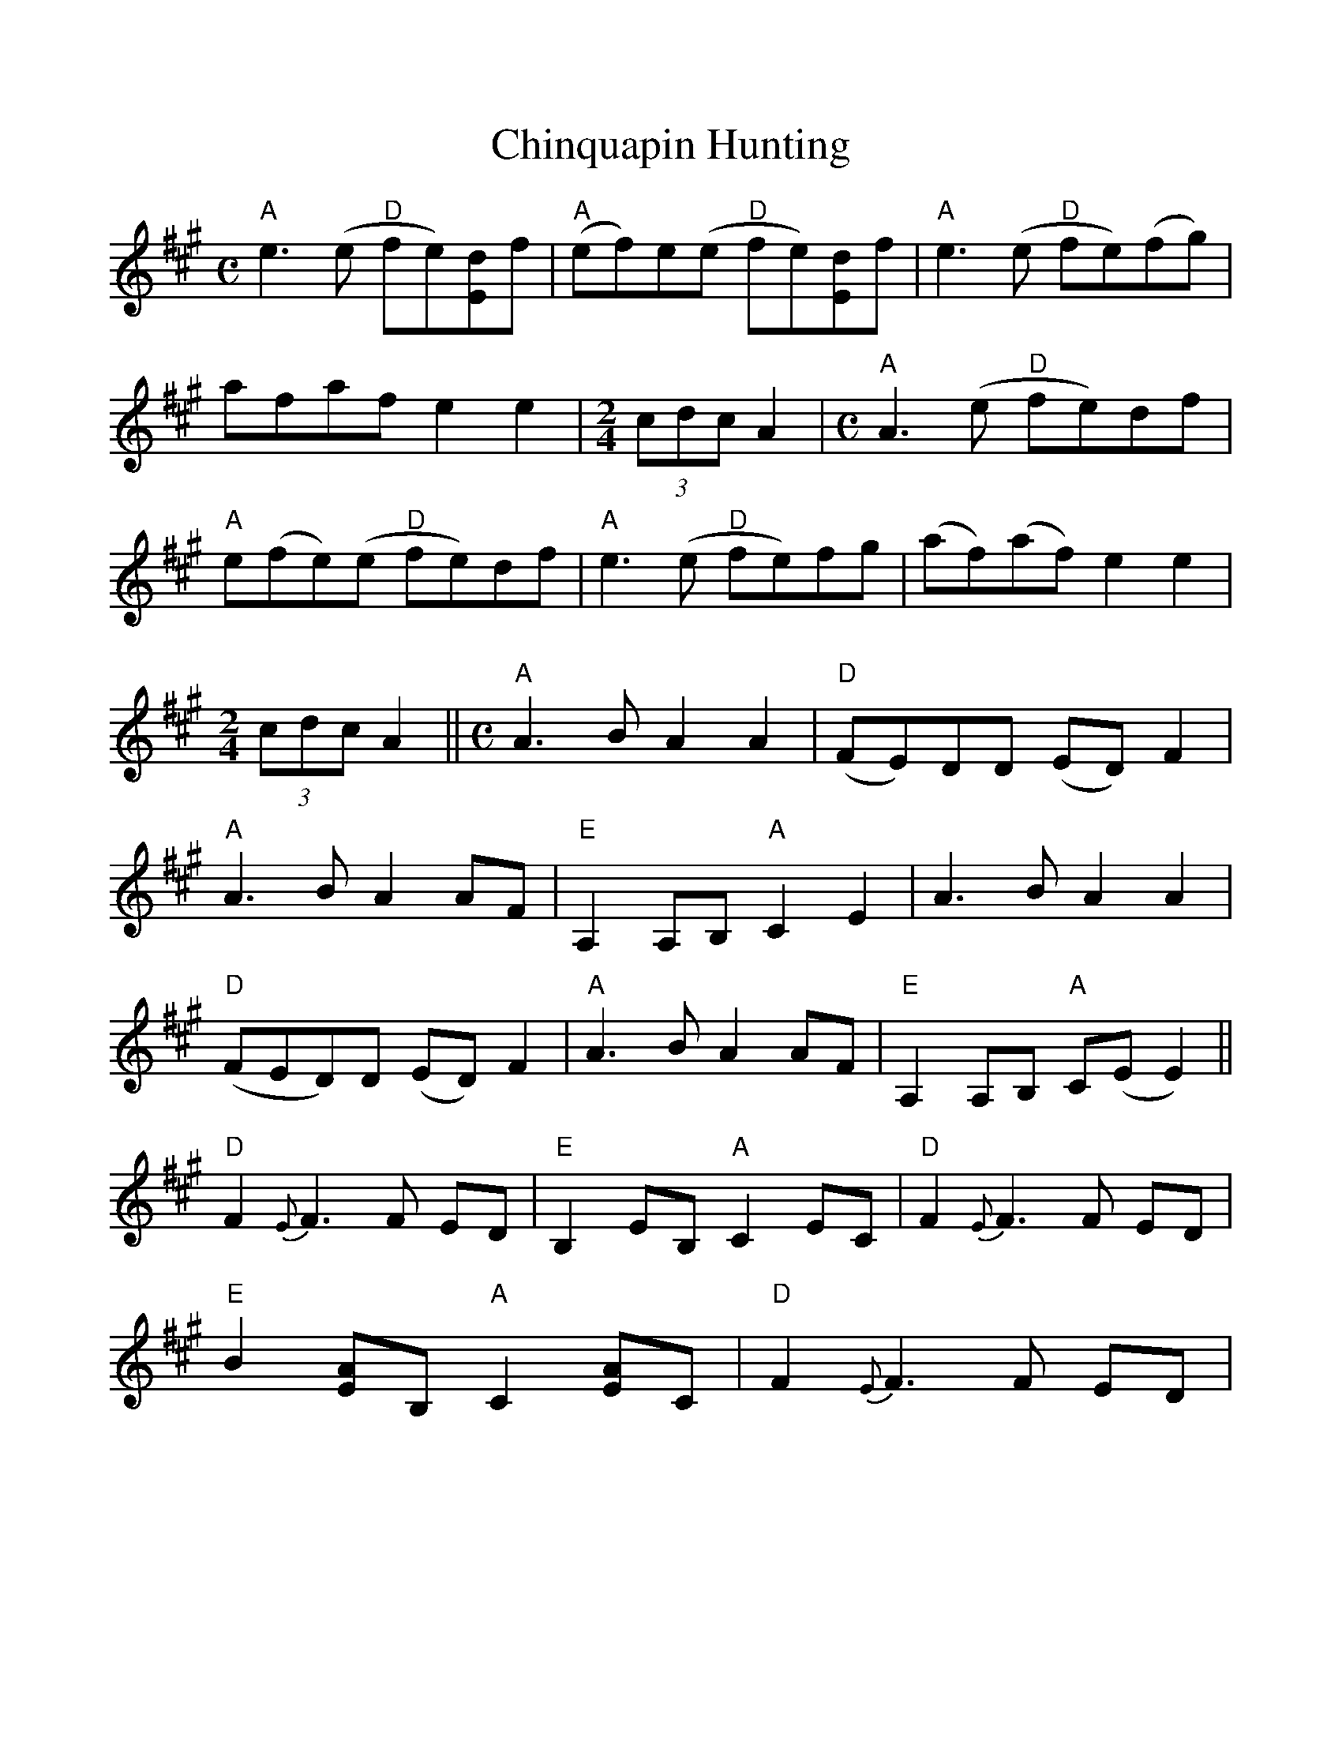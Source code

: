 %Scale the output
%%scale 1.0
%%format dulcimer.fmt
X: 1
T:Chinquapin Hunting
M:C
L:1/8
R:Reel
N:AEae tuning
S:Bruce Molsky, based on the Norman Edmonds version
N:From a transcription by John Lamancusa, by permission. See http://www.mne.psu.edu/lamancusa/tunes.htm
Z:AK/Fiddler's Companion
V:1 clef=treble
%%continueall 1
%%partsbox 1
%%writehistory 1
K:A
"A"e3(e "D"fe)[Ed]f | "A"(ef)e(e "D"fe)[Ed]f | "A"e3(e "D"fe)(fg) | afaf e2e2 |
M:2/4
L:1/8
(3cdc A2 |
M:C
L:1/8
"A"A3(e "D"fe)df | "A"e(fe)(e "D"fe)df | "A"e3(e "D"fe)fg | (af)(af) e2e2 |
M:2/4
L:1/8
(3cdc A2 ||
M:C
L:1/8
"A"A3B A2A2 | "D"(FE)DD (ED)F2 | "A"A3B A2 AF | "E"A,2 A,B, "A"C2E2 |
A3B A2A2 | "D"(FED)D (ED)F2 | "A"A3B A2 AF | "E"A,2 A,B, "A"C(E E2) ||
"D"F2 {E}F3 F ED | "E"B,2 EB, "A"C2 EC | "D"F2 {E}F3 F ED | "E"B2 [EA]B, "A"C2 [EA]C|
"D"F2 {E}F3F ED | "E"B2 EB, "A"C2 EC | "D"F2 {E}F3F ED | "E"B,2 ED "A"C(A, A,2) ||
